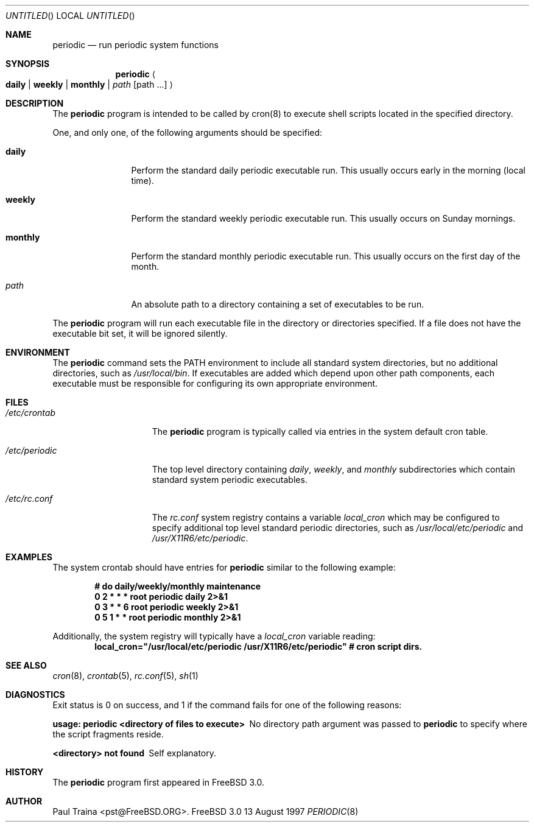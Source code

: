 .\" Copyright (c) 1997 FreeBSD, Inc.
.\" All rights reserved.
.\"
.\" Redistribution and use in source and binary forms, with or without
.\" modification, are permitted provided that the following conditions
.\" are met:
.\" 1. Redistributions of source code must retain the above copyright
.\"    notice, this list of conditions and the following disclaimer.
.\" 2. Redistributions in binary form must reproduce the above copyright
.\"    notice, this list of conditions and the following disclaimer in the
.\"    documentation and/or other materials provided with the distribution.
.\"
.\" THIS SOFTWARE IS PROVIDED BY THE AUTHOR AND CONTRIBUTORS ``AS IS'' AND
.\" ANY EXPRESS OR IMPLIED WARRANTIES, INCLUDING, BUT NOT LIMITED TO, THE
.\" IMPLIED WARRANTIES OF MERCHANTABILITY AND FITNESS FOR A PARTICULAR PURPOSE
.\" ARE DISCLAIMED.  IN NO EVENT SHALL THE AUTHOR OR CONTRIBUTORS BE LIABLE
.\" FOR ANY DIRECT, INDIRECT, INCIDENTAL, SPECIAL, EXEMPLARY, OR CONSEQUENTIAL
.\" DAMAGES (INCLUDING, BUT NOT LIMITED TO, PROCUREMENT OF SUBSTITUTE GOODS
.\" OR SERVICES; LOSS OF USE, DATA, OR PROFITS; OR BUSINESS INTERRUPTION)
.\" HOWEVER CAUSED AND ON ANY THEORY OF LIABILITY, WHETHER IN CONTRACT, STRICT
.\" LIABILITY, OR TORT (INCLUDING NEGLIGENCE OR OTHERWISE) ARISING IN ANY WAY
.\" OUT OF THE USE OF THIS SOFTWARE, EVEN IF ADVISED OF THE POSSIBILITY OF
.\" SUCH DAMAGE.
.\"
.\"	$Id: periodic.8,v 1.3 1997/08/13 16:27:59 ache Exp $
.\"
.Dd 13 August 1997
.Os FreeBSD 3.0
.Dt PERIODIC 8
.Sh NAME
.Nm periodic
.Nd
run periodic system functions
.Sh SYNOPSIS
.Nm periodic
.Ao
.Cm daily | weekly | monthly |
.Ar path Op path ...
.Ac
.Sh DESCRIPTION
The
.Nm
program is intended to be called by cron(8) to execute shell scripts
located in the specified directory.
.Pp
One, and only one, of the following arguments should be specified:
.Bl -tag -width Fl
.It Cm daily
Perform the standard daily periodic executable run.
This usually occurs early in the morning (local time).
.It Cm weekly
Perform the standard weekly periodic executable run.
This usually occurs on Sunday mornings.
.It Cm monthly
Perform the standard monthly periodic executable run.
This usually occurs on the first day of the month.
.It Ar path
An absolute path to a directory containing a set of executables to be run.
.El
.Pp
The
.Nm
program will run each executable file in the directory or directories
specified.  If a file does not have the executable bit set,  it will be
ignored silently.
.Sh ENVIRONMENT
The 
.Nm
command sets the
.Ev PATH
environment to include all standard system directories, but no additional
directories, such as
.Pa /usr/local/bin .
If executables are added which depend upon other path components, each
executable must be responsible for configuring its own appropriate environment.
.Sh FILES
.Bl -tag -width /etc/periodic
.It Pa /etc/crontab
The
.Nm
program is typically called via entries in the system default cron table.
.It Pa /etc/periodic
The top level directory containing
.Pa daily ,
.Pa weekly ,
and
.Pa monthly
subdirectories which contain standard system periodic executables.
.It Pa /etc/rc.conf
The
.Pa rc.conf
system registry contains a variable
.Va local_cron
which may be configured to specify additional top level standard
periodic directories, such as
.Pa /usr/local/etc/periodic
and
.Pa /usr/X11R6/etc/periodic .
.El
.Sh EXAMPLES
The system crontab should have entries for
.Nm
similar to the following example:
.Pp
.Dl # do daily/weekly/monthly maintenance
.Dl 0      2       *       *       *       root    periodic daily   2>&1
.Dl 0      3       *       *       6       root    periodic weekly  2>&1
.Dl 0      5       1       *       *       root    periodic monthly 2>&1
.Pp
Additionally, the system registry will typically have a
.Va local_cron
variable reading:
.Dl local_cron="/usr/local/etc/periodic /usr/X11R6/etc/periodic" # cron script dirs.
.Sh SEE ALSO
.Xr cron 8 ,
.Xr crontab 5 ,
.Xr rc.conf 5 ,
.Xr sh 1
.Rs
.Sh DIAGNOSTICS
Exit status is 0 on success, and 1 if the command
fails for one of the following reasons:
.Bl -diag
.It usage: periodic <directory of files to execute>
No directory path argument was passed to
.Nm
to specify where the script fragments reside.
.It <directory> not found
Self explanatory.
.El
.Sh HISTORY
The
.Nm
program first appeared in
.Fx 3.0 .
.Sh AUTHOR
.An Paul Traina Aq pst@FreeBSD.ORG .
